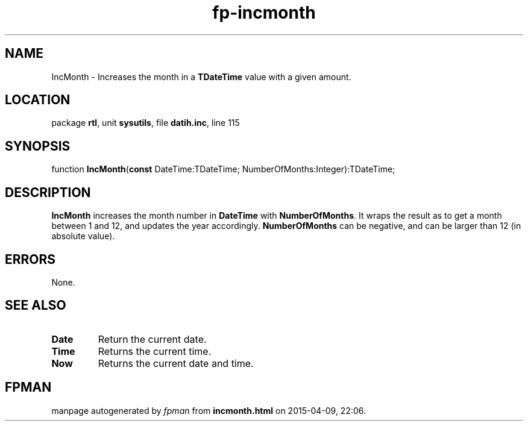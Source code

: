 .\" file autogenerated by fpman
.TH "fp-incmonth" 3 "2014-03-14" "fpman" "Free Pascal Programmer's Manual"
.SH NAME
IncMonth - Increases the month in a \fBTDateTime\fR value with a given amount.
.SH LOCATION
package \fBrtl\fR, unit \fBsysutils\fR, file \fBdatih.inc\fR, line 115
.SH SYNOPSIS
function \fBIncMonth\fR(\fBconst\fR DateTime:TDateTime; NumberOfMonths:Integer):TDateTime;
.SH DESCRIPTION
\fBIncMonth\fR increases the month number in \fBDateTime\fR with \fBNumberOfMonths\fR. It wraps the result as to get a month between 1 and 12, and updates the year accordingly. \fBNumberOfMonths\fR can be negative, and can be larger than 12 (in absolute value).


.SH ERRORS
None.


.SH SEE ALSO
.TP
.B Date
Return the current date.
.TP
.B Time
Returns the current time.
.TP
.B Now
Returns the current date and time.

.SH FPMAN
manpage autogenerated by \fIfpman\fR from \fBincmonth.html\fR on 2015-04-09, 22:06.

